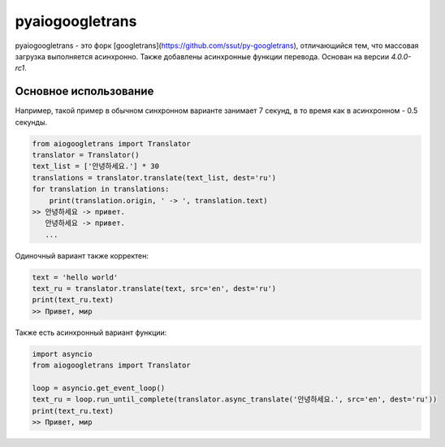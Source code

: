 pyaiogoogletrans
===============

.. raw:: html

   <a href="/README.rst">en</a> ru

pyaiogoogletrans - это форк [googletrans](https://github.com/ssut/py-googletrans), отличающийся тем, что массовая загрузка выполняется асинхронно. Также добавлены асинхронные функции перевода. Основан на версии `4.0.0-rc1`.

Основное использование
---------------------

Например, такой пример в обычном синхронном варианте занимает 7 секунд, в то время как в асинхронном - 0.5 секунды.

.. code-block:: python

    from aiogoogletrans import Translator
    translator = Translator()
    text_list = ['안녕하세요.'] * 30
    translations = translator.translate(text_list, dest='ru')
    for translation in translations:
        print(translation.origin, ' -> ', translation.text)
    >> 안녕하세요 -> привет.
       안녕하세요 -> привет.
       ...

Одиночный вариант также корректен:

.. code-block:: python

    text = 'hello world'
    text_ru = translator.translate(text, src='en', dest='ru')
    print(text_ru.text)
    >> Привет, мир

Также есть асинхронный вариант функции:

.. code-block:: python

    import asyncio
    from aiogoogletrans import Translator

    loop = asyncio.get_event_loop()
    text_ru = loop.run_until_complete(translator.async_translate('안녕하세요.', src='en', dest='ru'))
    print(text_ru.text)
    >> Привет, мир
